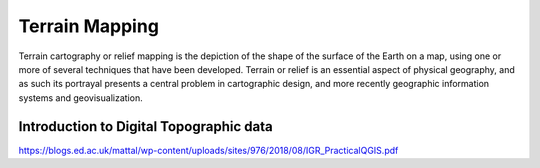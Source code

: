 Terrain Mapping
===============

Terrain cartography or relief mapping is the depiction of the shape of the surface of the Earth on a map, using one or more of several techniques that have been developed. Terrain or relief is an essential aspect of physical geography, and as such its portrayal presents a central problem in cartographic design, and more recently geographic information systems and geovisualization. 



Introduction to Digital Topographic data
------------------------------------------
https://blogs.ed.ac.uk/mattal/wp-content/uploads/sites/976/2018/08/IGR_PracticalQGIS.pdf